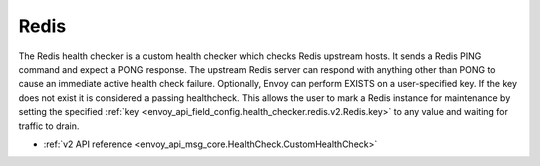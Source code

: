 .. _config_health_checkers_redis:

Redis
=====

The Redis health checker is a custom health checker which checks Redis upstream hosts. It sends
a Redis PING command and expect a PONG response. The upstream Redis server can respond with
anything other than PONG to cause an immediate active health check failure. Optionally, Envoy can
perform EXISTS on a user-specified key. If the key does not exist it is considered a passing healthcheck.
This allows the user to mark a Redis instance for maintenance by setting the specified
:ref:`key <envoy_api_field_config.health_checker.redis.v2.Redis.key>` to any value and waiting for
traffic to drain.

* :ref:`v2 API reference <envoy_api_msg_core.HealthCheck.CustomHealthCheck>`
